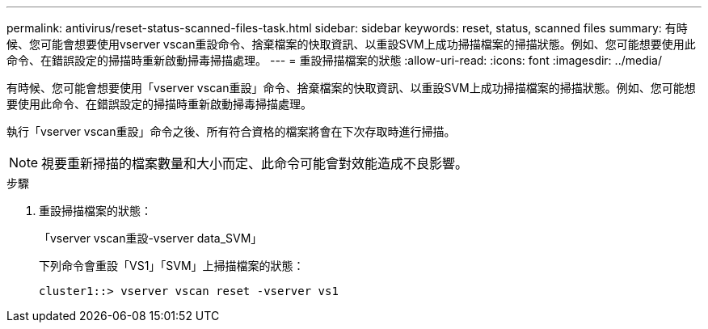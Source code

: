 ---
permalink: antivirus/reset-status-scanned-files-task.html 
sidebar: sidebar 
keywords: reset, status, scanned files 
summary: 有時候、您可能會想要使用vserver vscan重設命令、捨棄檔案的快取資訊、以重設SVM上成功掃描檔案的掃描狀態。例如、您可能想要使用此命令、在錯誤設定的掃描時重新啟動掃毒掃描處理。 
---
= 重設掃描檔案的狀態
:allow-uri-read: 
:icons: font
:imagesdir: ../media/


[role="lead"]
有時候、您可能會想要使用「vserver vscan重設」命令、捨棄檔案的快取資訊、以重設SVM上成功掃描檔案的掃描狀態。例如、您可能想要使用此命令、在錯誤設定的掃描時重新啟動掃毒掃描處理。

執行「vserver vscan重設」命令之後、所有符合資格的檔案將會在下次存取時進行掃描。

[NOTE]
====
視要重新掃描的檔案數量和大小而定、此命令可能會對效能造成不良影響。

====
.步驟
. 重設掃描檔案的狀態：
+
「vserver vscan重設-vserver data_SVM」

+
下列命令會重設「VS1」「SVM」上掃描檔案的狀態：

+
[listing]
----
cluster1::> vserver vscan reset -vserver vs1
----

